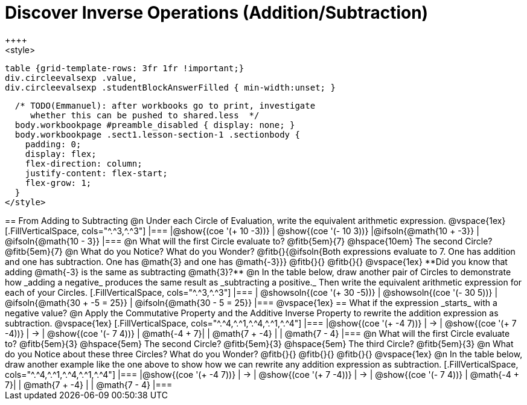 = Discover Inverse Operations (Addition/Subtraction)
++++
<style>
  table {grid-template-rows: 3fr 1fr !important;}
  div.circleevalsexp .value,
  div.circleevalsexp .studentBlockAnswerFilled { min-width:unset; }

  /* TODO(Emmanuel): after workbooks go to print, investigate
     whether this can be pushed to shared.less  */
  body.workbookpage #preamble_disabled { display: none; }
  body.workbookpage .sect1.lesson-section-1 .sectionbody {
    padding: 0;
    display: flex;
    flex-direction: column;
    justify-content: flex-start;
    flex-grow: 1;
  }
</style>
++++
== From Adding to Subtracting

@n Under each Circle of Evaluation, write the equivalent arithmetic expression.

@vspace{1ex}

[.FillVerticalSpace, cols="^.^3,^.^3"]
|===
|@show{(coe  '(+ 10 -3))}                | @show{(coe '(- 10 3))}
|@ifsoln{@math{10 + -3}}    | @ifsoln{@math{10 - 3}}
|===

@n What will the first Circle evaluate to? @fitb{5em}{7} @hspace{10em} The second Circle? @fitb{5em}{7}

@n What do you Notice? What do you Wonder? @fitb{}{@ifsoln{Both expressions evaluate to 7. One has addition and one has subtraction. One has @math{3} and one has @math{-3}}}

@fitb{}{}

@fitb{}{}

@vspace{1ex}

**Did you know that adding @math{-3} is the same as subtracting @math{3}?**

@n In the table below, draw another pair of Circles to demonstrate how _adding a negative_ produces the same result as _subtracting a positive._ Then write the equivalent arithmetic expression for each of your Circles.


[.FillVerticalSpace, cols="^.^3,^.^3"]
|===
| @showsoln{(coe  '(+ 30 -5))} | @showsoln{(coe '(- 30 5))}
| @ifsoln{@math{30 + -5 = 25}} | @ifsoln{@math{30 - 5 = 25}}
|===

@vspace{1ex}

== What if the expression _starts_ with a negative value?

@n Apply the Commutative Property and the Additive Inverse Property to rewrite the addition expression as subtraction.

@vspace{1ex}

[.FillVerticalSpace, cols="^.^4,^.^1,^.^4,^.^1,^.^4"]
|===
|@show{(coe '(+ -4 7))}  | &rarr; | @show{(coe  '(+ 7 -4))} | &rarr; | @show{(coe  '(- 7 4))}
| @math{-4 + 7}|  | @math{7 + -4} | | @math{7 - 4}
|===

@n What will the first Circle evaluate to? @fitb{5em}{3}  @hspace{5em} The second Circle? @fitb{5em}{3}  @hspace{5em} The third Circle? @fitb{5em}{3}

@n What do you Notice about these three Circles? What do you Wonder? @fitb{}{}

@fitb{}{}

@fitb{}{}

@vspace{1ex}

@n In the table below, draw another example like the one above to show how we can rewrite any addition expression as subtraction.

[.FillVerticalSpace, cols="^.^4,^.^1,^.^4,^.^1,^.^4"]
|===
|@show{(coe '(+ -4 7))}  | &rarr; | @show{(coe  '(+ 7 -4))} | &rarr; | @show{(coe  '(- 7 4))}
| @math{-4 + 7}|  | @math{7 + -4} | | @math{7 - 4}
|===
